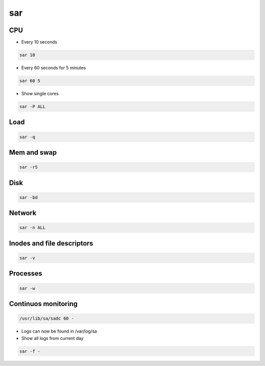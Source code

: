 ###
sar
###

CPU
===

* Every 10 seconds

.. code:: bash
  
  sar 10

* Every 60 seconds for 5 minutes

.. code:: bash
  
  sar 60 5

* Show single cores

.. code:: bash
  
  sar -P ALL


Load
====

.. code:: bash
  
  sar -q


Mem and swap
=============

.. code:: bash
  
  sar -rS


Disk
====

.. code:: bash
  
  sar -bd


Network
=======

.. code:: bash
  
  sar -n ALL


Inodes and file descriptors
===========================

.. code:: bash
  
  sar -v

Processes
==========

.. code:: bash
  
  sar -w


Continuos monitoring
=====================

.. code:: bash

  /usr/lib/sa/sadc 60 -

* Logs can now be found in /var/log/sa
* Show all logs from current day

.. code:: bash
  
  sar -f -

